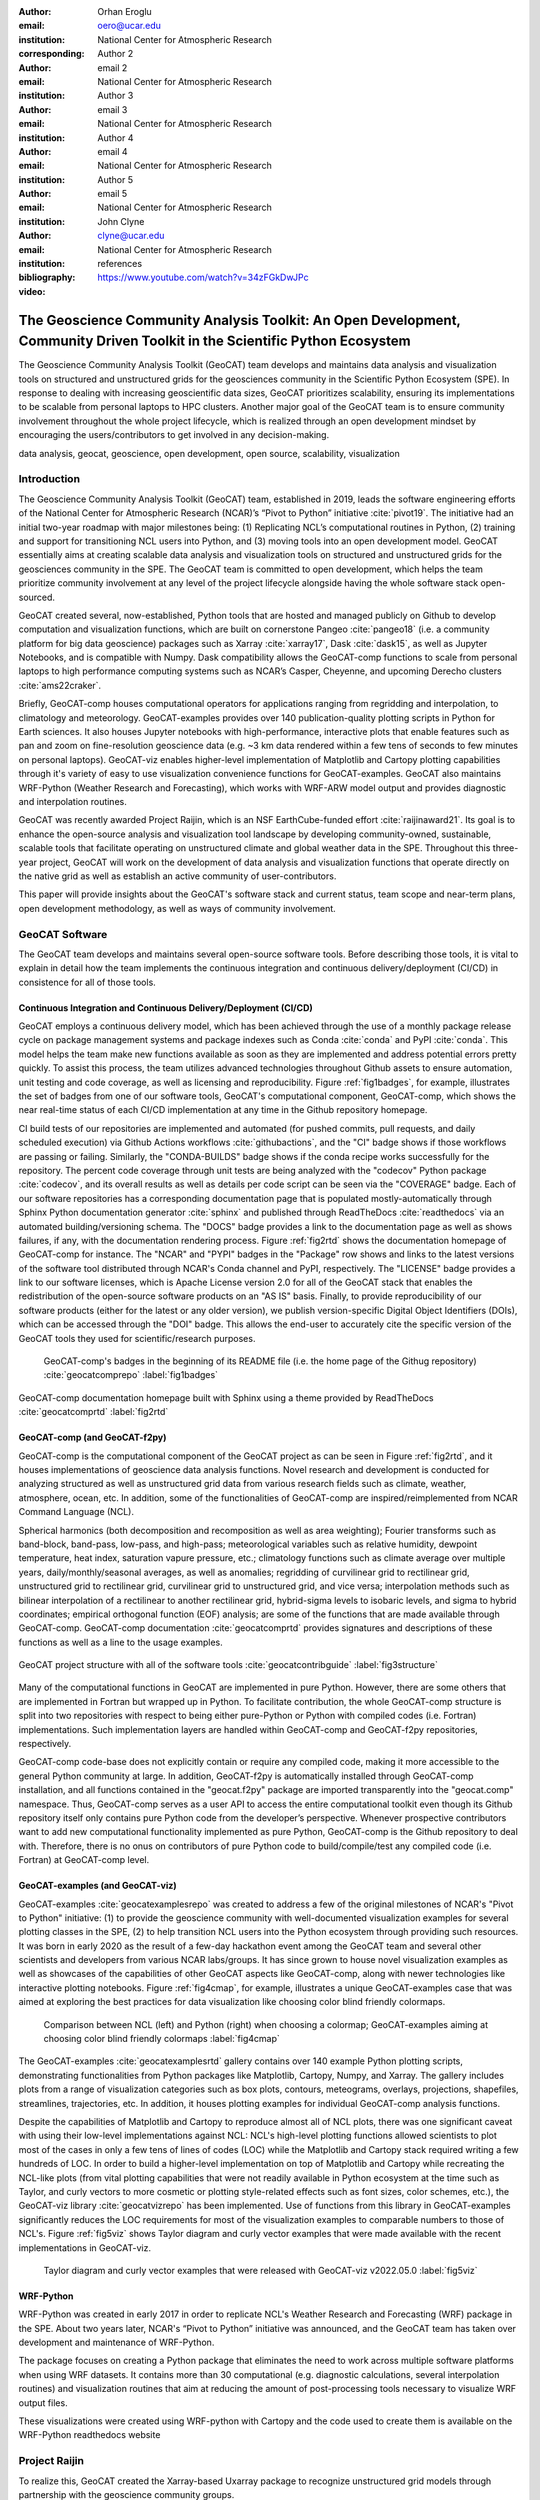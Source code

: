 :author: Orhan Eroglu
:email: oero@ucar.edu
:institution: National Center for Atmospheric Research
:corresponding:

:author: Author 2
:email: email 2
:institution: National Center for Atmospheric Research

:author: Author 3
:email: email 3
:institution: National Center for Atmospheric Research

:author: Author 4
:email: email 4
:institution: National Center for Atmospheric Research

:author: Author 5
:email: email 5
:institution: National Center for Atmospheric Research

:author: John Clyne
:email: clyne@ucar.edu
:institution: National Center for Atmospheric Research


:bibliography: references

:video: https://www.youtube.com/watch?v=34zFGkDwJPc

---------------------------------------------------------------------------------------------------------------------------
The Geoscience Community Analysis Toolkit: An Open Development, Community Driven Toolkit in the Scientific Python Ecosystem
---------------------------------------------------------------------------------------------------------------------------

.. class:: abstract

The Geoscience Community Analysis Toolkit (GeoCAT) team develops and maintains
data analysis and visualization tools on structured and unstructured grids for
the geosciences community in the Scientific Python Ecosystem (SPE). In response to
dealing with increasing geoscientific data sizes, GeoCAT prioritizes scalability,
ensuring its implementations to be scalable from personal laptops to HPC clusters.
Another major goal of the GeoCAT team is to ensure community involvement throughout
the whole project lifecycle, which is realized through an open development mindset
by encouraging the users/contributors to get involved in any decision-making.

.. class:: keywords

   data analysis, geocat, geoscience, open development, open source, scalability,
   visualization

Introduction
------------

The Geoscience Community Analysis Toolkit (GeoCAT) team, established in 2019,
leads the software engineering efforts of the National Center for Atmospheric
Research (NCAR)’s “Pivot to Python” initiative :cite:`pivot19`. The initiative
had an initial two-year roadmap with major milestones being: (1) Replicating
NCL’s computational routines in Python, (2) training and support for
transitioning NCL users into Python, and (3) moving tools into an open development
model. GeoCAT essentially aims at creating scalable data analysis and
visualization tools on structured and unstructured grids for the geosciences
community in the SPE. The GeoCAT team is committed to open development, which
helps the team prioritize community involvement at any level of the project
lifecycle alongside having the whole software stack open-sourced.

GeoCAT created several, now-established, Python tools that are hosted and
managed publicly on Github to develop computation and visualization functions,
which  are built on cornerstone Pangeo :cite:`pangeo18` (i.e. a community platform
for big data geoscience) packages such as Xarray :cite:`xarray17`, Dask
:cite:`dask15`, as well as Jupyter Notebooks, and is compatible with Numpy. Dask
compatibility allows the GeoCAT-comp functions to scale from personal laptops to
high performance computing systems such as NCAR’s Casper, Cheyenne, and upcoming
Derecho clusters :cite:`ams22craker`.

Briefly, GeoCAT-comp houses computational operators for applications ranging from
regridding and interpolation, to climatology and meteorology. GeoCAT-examples
provides over 140 publication-quality plotting scripts in Python for Earth
sciences. It also houses Jupyter notebooks with high-performance, interactive
plots that enable features such as pan and zoom on fine-resolution geoscience
data (e.g. ~3 km data rendered within a few tens of seconds to few minutes on
personal laptops). GeoCAT-viz enables higher-level implementation of Matplotlib
and Cartopy plotting capabilities through it's variety of easy to use
visualization convenience functions for GeoCAT-examples. GeoCAT also maintains
WRF-Python (Weather Research and Forecasting), which works with WRF-ARW model
output and provides diagnostic and interpolation routines.

GeoCAT was recently awarded Project Raijin, which is an NSF EarthCube-funded
effort :cite:`raijinaward21`. Its goal is to enhance the open-source analysis
and visualization tool landscape by developing community-owned, sustainable,
scalable tools that facilitate operating on unstructured climate and global
weather data in the SPE. Throughout this three-year project, GeoCAT will work
on the development of data analysis and visualization functions that operate
directly on the native grid as well as establish an active community of
user-contributors.

This paper will provide insights about the GeoCAT's software stack and
current status, team scope and near-term plans, open development methodology,
as well as ways of community involvement.

GeoCAT Software
---------------

The GeoCAT team develops and maintains several open-source software tools. Before
describing those tools, it is vital to explain in detail how the team implements the
continuous integration and continuous delivery/deployment (CI/CD) in consistence
for all of those tools.

Continuous Integration and Continuous Delivery/Deployment (CI/CD)
=================================================================

GeoCAT employs a continuous delivery model, which has been achieved through the use
of a monthly package release cycle on package management systems and package indexes
such as Conda :cite:`conda` and PyPI :cite:`conda`. This model helps the team make
new functions available as soon as they are implemented and address potential errors
pretty quickly. To assist this process, the team utilizes advanced  technologies
throughout Github assets to ensure automation, unit testing and code coverage, as
well as licensing and reproducibility. Figure :ref:`fig1badges`, for example,
illustrates the set of badges from one of our software tools, GeoCAT's computational
component, GeoCAT-comp, which shows the near real-time status of each CI/CD
implementation at any time in the Github repository homepage.

CI build tests of our repositories are implemented and
automated (for pushed commits, pull requests, and daily scheduled execution) via
Github Actions workflows :cite:`githubactions`, and the "CI" badge shows if those
workflows are passing or failing. Similarly, the "CONDA-BUILDS" badge shows if the
conda recipe works successfully for the repository. The percent code coverage through
unit tests are being analyzed with the "codecov" Python package :cite:`codecov`, and
its overall results as well as details per code script can be seen via the "COVERAGE"
badge. Each of our software repositories has a corresponding documentation page that
is populated mostly-automatically through Sphinx Python documentation generator
:cite:`sphinx` and published through ReadTheDocs :cite:`readthedocs` via an automated
building/versioning schema. The "DOCS" badge provides a link to the documentation page
as well as shows failures, if any, with the documentation rendering process. Figure
:ref:`fig2rtd` shows the documentation homepage of GeoCAT-comp for instance. The
"NCAR" and "PYPI" badges in the "Package" row shows and links to the latest versions
of the software tool distributed through NCAR's Conda channel and PyPI, respectively.
The "LICENSE" badge provides a link to our software licenses, which is Apache License
version 2.0 for all of the GeoCAT stack that enables the redistribution of the
open-source software products on an "AS IS" basis. Finally, to provide reproducibility
of our software products (either for the latest or any older version), we publish
version-specific Digital Object Identifiers (DOIs), which can be accessed through the
"DOI" badge. This allows the end-user to accurately cite the specific version of the
GeoCAT tools they used for scientific/research purposes.

.. figure:: figures/fig1_badges.png
   :scale: 35%
   :figclass: bht

   GeoCAT-comp's badges in the beginning of its README file (i.e. the home page of
   the Githug repository) :cite:`geocatcomprepo` :label:`fig1badges`

.. figure:: figures/fig2_rtd.png
   :align: center
   :scale: 30%
   :figclass: w

   GeoCAT-comp documentation homepage built with Sphinx using a theme provided by
   ReadTheDocs :cite:`geocatcomprtd` :label:`fig2rtd`

GeoCAT-comp (and GeoCAT-f2py)
=============================

GeoCAT-comp is the computational component of the GeoCAT project as can be seen in
Figure :ref:`fig2rtd`, and it houses implementations of geoscience data analysis
functions. Novel research and development is conducted for analyzing structured as
well as unstructured grid data from various research fields such as climate,
weather, atmosphere, ocean, etc. In addition, some of the functionalities of
GeoCAT-comp are inspired/reimplemented from NCAR Command Language (NCL).

Spherical harmonics (both decomposition and recomposition as well as area
weighting); Fourier transforms such as band-block, band-pass, low-pass, and
high-pass; meteorological variables such as relative humidity, dewpoint temperature,
heat index, saturation vapure pressure, etc.; climatology functions such as climate
average over multiple years, daily/monthly/seasonal averages, as well as anomalies;
regridding of curvilinear grid to rectilinear grid, unstructured grid to rectilinear
grid, curvilinear grid to unstructured grid, and vice versa; interpolation methods
such as bilinear interpolation of a rectilinear to another rectilinear grid,
hybrid-sigma levels to isobaric levels, and sigma to hybrid coordinates; empirical
orthogonal function (EOF) analysis; are some of the functions that are made
available through GeoCAT-comp. GeoCAT-comp documentation :cite:`geocatcomprtd`
provides signatures and descriptions of these functions as well as a line to the
usage examples.

.. figure:: figures/fig3_structure.png
   :align: center
   :scale: 50%
   :figclass: w

   GeoCAT project structure with all of the software tools
   :cite:`geocatcontribguide` :label:`fig3structure`

Many of the computational functions in GeoCAT are implemented in pure Python.
However, there are some others that are implemented in Fortran but wrapped up
in Python. To facilitate contribution, the whole GeoCAT-comp structure is split
into two repositories with respect to being either pure-Python or Python with
compiled codes (i.e. Fortran) implementations. Such implementation layers are
handled within GeoCAT-comp and GeoCAT-f2py repositories, respectively.

GeoCAT-comp code-base does not explicitly contain or require any compiled
code, making it more accessible to the general Python community at large.
In addition, GeoCAT-f2py is automatically installed through GeoCAT-comp
installation, and all functions contained in the "geocat.f2py" package are
imported transparently into the "geocat.comp" namespace. Thus, GeoCAT-comp
serves as a user API to access the entire computational toolkit even though
its Github repository itself only contains pure Python code from the
developer’s perspective. Whenever prospective contributors want to add new
computational functionality implemented as pure Python, GeoCAT-comp is the
Github repository to deal with. Therefore, there is no onus on contributors
of pure Python code to build/compile/test any compiled code (i.e. Fortran)
at GeoCAT-comp level.

GeoCAT-examples (and GeoCAT-viz)
================================

GeoCAT-examples :cite:`geocatexamplesrepo` was created to address a few of
the original milestones of NCAR's "Pivot to Python" initiative: (1) to
provide the geoscience community with well-documented visualization examples
for several plotting classes in the SPE, (2) to help transition NCL users
into the Python ecosystem through providing such resources. It was born in
early 2020 as the result of a few-day hackathon event among the GeoCAT team
and several other scientists and developers from various NCAR labs/groups.
It has since grown to house novel visualization examples as well as showcases
of the capabilities of other GeoCAT aspects like GeoCAT-comp, along with
newer technologies like interactive plotting notebooks. Figure
:ref:`fig4cmap`, for example, illustrates a unique GeoCAT-examples case that
was aimed at exploring the best practices for data visualization
like choosing color blind friendly colormaps.

.. figure:: figures/fig4_cmap.png
   :scale: 28%
   :figclass: bht

   Comparison between NCL (left) and Python (right) when choosing a
   colormap; GeoCAT-examples aiming at choosing color blind friendly
   colormaps :label:`fig4cmap`

The GeoCAT-examples :cite:`geocatexamplesrtd` gallery contains over 140
example Python plotting scripts, demonstrating functionalities from Python
packages like Matplotlib, Cartopy, Numpy, and Xarray. The gallery includes
plots from a range of visualization categories such as box plots, contours,
meteograms, overlays, projections, shapefiles, streamlines, trajectories,
etc. In addition, it houses plotting examples for individual GeoCAT-comp
analysis functions.

Despite the capabilities of Matplotlib and Cartopy to reproduce almost all
of NCL plots, there was one significant caveat with using their low-level
implementations against NCL: NCL's high-level plotting functions allowed
scientists to plot most of the cases in only a few tens of lines of codes
(LOC) while the Matplotlib and Cartopy stack required writing a few
hundreds of LOC. In order to build a higher-level implementation on top of
Matplotlib and Cartopy while recreating the NCL-like plots (from vital
plotting capabilities that were not readily available in Python ecosystem
at the time such as Taylor, and curly vectors to more
cosmetic or plotting style-related effects such as font sizes, color
schemes, etc.), the GeoCAT-viz library :cite:`geocatvizrepo` has been
implemented. Use of functions from this library in GeoCAT-examples
significantly reduces the LOC requirements for most of the visualization
examples to comparable numbers to those of NCL's. Figure :ref:`fig5viz`
shows Taylor diagram and curly vector examples that were made available
with the recent implementations in GeoCAT-viz.

.. figure:: figures/fig5_viz.png
   :scale: 28%
   :figclass: bht

   Taylor diagram and curly vector examples that were released with
   GeoCAT-viz v2022.05.0 :label:`fig5viz`

WRF-Python
==========

WRF-Python was created in early 2017 in order to replicate NCL's Weather
Research and Forecasting (WRF) package in the SPE. About two years later,
NCAR's “Pivot to Python” initiative was announced, and the GeoCAT team
has taken over development and maintenance of WRF-Python.

The package focuses on creating a Python package that eliminates the need
to work across multiple software platforms when using WRF datasets. It
contains more than 30 computational (e.g. diagnostic calculations, several
interpolation routines) and visualization routines that aim at reducing
the amount of post-processing tools necessary to visualize WRF output
files.

These visualizations were created using WRF-python with Cartopy and the code used to create them is available on the WRF-Python readthedocs website


Project Raijin
--------------

To realize this, GeoCAT
created the Xarray-based Uxarray package to recognize unstructured grid models
through partnership with the geoscience community groups.

Open Development
----------------

To ensure community involvement at any level in the development lifecycle, GeoCAT
is committed to an open development model. With this model, we not only
have our code-base open-sourced but also ensure most of the project assets that are
directly related to the software development lifecycle are publicly accessible.
In order to implement this model, GeoCAT provides all of its software tools as
Github repositories with publicly accessible Github project boards and roadmaps,
issue tracking and development reviewing, comprehensive documentation for
users/contributors such as Contributor’s Guide and toolkit-specific
documentation, along with community announcements on the GeoCAT blog.
Furthermore, GeoCAT encourages community feedback and contribution at any level
with inclusive and welcoming language.

Community engagement
--------------------

Additionally, to further promote user engagement with the
geoscience community, GeoCAT has contributed multiple Python tutorials to
the web-based, community-owned, educational resources created through Project
Pythia.

The GeoCAT team has also encouraged undergraduate and graduate student
engagement in the Python ecosystem through participation in NCAR's Summer
Internships in Parallel Computational Science (SIParCS). GeoCAT-examples and
GeoCAT-viz has received significant contributions through NCAR's Summer
Internships in Parallel Computational Science (SIParCS) in 2020 and 2021
summers.

Project Pythia
==============

The GeoCAT effort is also a part of the NSF funded project, Project Pythia. Project Pythia aims to provide a public, web-accessible training resource that will help educate earth scientists to more effectively use the Scientific Python Ecosystem and cloud computing to make sense of huge volumes of numerical scientific data.


